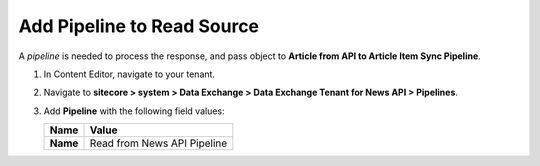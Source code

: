 Add Pipeline to Read Source
===========================================================

A *pipeline* is needed to process the response, and pass object to **Article from API to Article Item Sync Pipeline**.

1. In Content Editor, navigate to your tenant.
2. Navigate to **sitecore > system > Data Exchange > Data Exchange Tenant for News API > Pipelines**.
3. Add **Pipeline** with the following field values:

   +-----------------------------+--------------------------------------------------------------------------------------------------------------------------------------+
   | Name                        | Value                                                                                                                                |
   +=============================+======================================================================================================================================+
   | **Name**                    | Read from News API Pipeline                                                                                                          |
   +-----------------------------+--------------------------------------------------------------------------------------------------------------------------------------+

..
   The pipeline in Content Editor.
   
   .. image:: _static/read-from-api-pipeline-created.png
